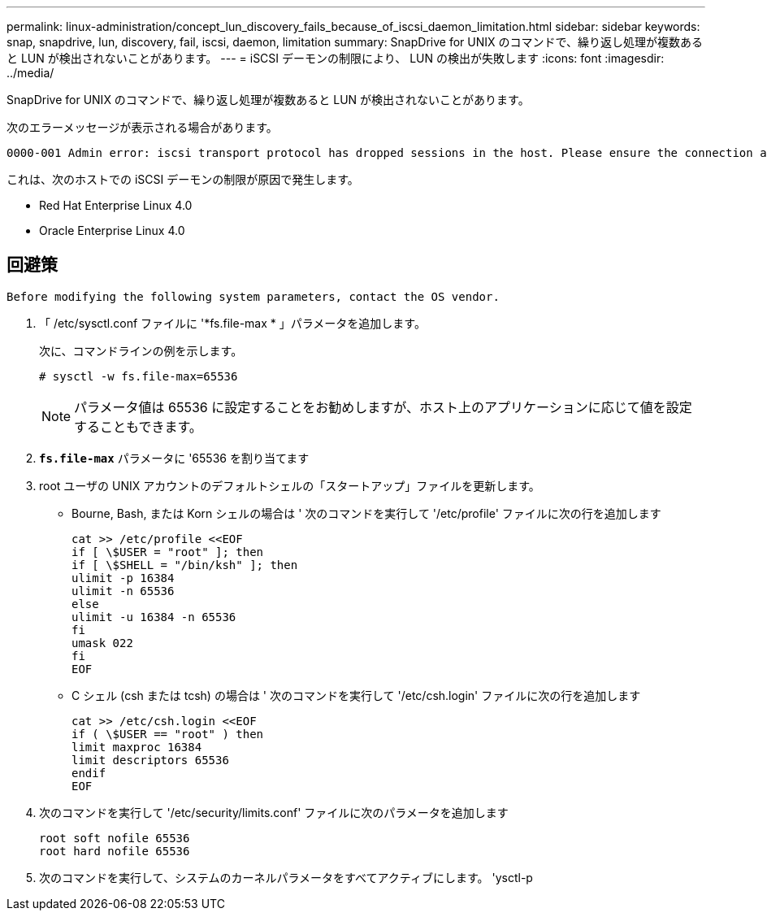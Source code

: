 ---
permalink: linux-administration/concept_lun_discovery_fails_because_of_iscsi_daemon_limitation.html 
sidebar: sidebar 
keywords: snap, snapdrive, lun, discovery, fail, iscsi, daemon, limitation 
summary: SnapDrive for UNIX のコマンドで、繰り返し処理が複数あると LUN が検出されないことがあります。 
---
= iSCSI デーモンの制限により、 LUN の検出が失敗します
:icons: font
:imagesdir: ../media/


[role="lead"]
SnapDrive for UNIX のコマンドで、繰り返し処理が複数あると LUN が検出されないことがあります。

次のエラーメッセージが表示される場合があります。

[listing]
----
0000-001 Admin error: iscsi transport protocol has dropped sessions in the host. Please ensure the connection and the service in the storage system.
----
これは、次のホストでの iSCSI デーモンの制限が原因で発生します。

* Red Hat Enterprise Linux 4.0
* Oracle Enterprise Linux 4.0




== 回避策

[listing]
----
Before modifying the following system parameters, contact the OS vendor.
----
. 「 /etc/sysctl.conf ファイルに '*fs.file-max * 」パラメータを追加します。
+
次に、コマンドラインの例を示します。

+
[listing]
----
# sysctl -w fs.file-max=65536
----
+

NOTE: パラメータ値は 65536 に設定することをお勧めしますが、ホスト上のアプリケーションに応じて値を設定することもできます。

. `*fs.file-max*` パラメータに '65536 を割り当てます
. root ユーザの UNIX アカウントのデフォルトシェルの「スタートアップ」ファイルを更新します。
+
** Bourne, Bash, または Korn シェルの場合は ' 次のコマンドを実行して '/etc/profile' ファイルに次の行を追加します
+
[listing]
----
cat >> /etc/profile <<EOF
if [ \$USER = "root" ]; then
if [ \$SHELL = "/bin/ksh" ]; then
ulimit -p 16384
ulimit -n 65536
else
ulimit -u 16384 -n 65536
fi
umask 022
fi
EOF
----
** C シェル (csh または tcsh) の場合は ' 次のコマンドを実行して '/etc/csh.login' ファイルに次の行を追加します
+
[listing]
----
cat >> /etc/csh.login <<EOF
if ( \$USER == "root" ) then
limit maxproc 16384
limit descriptors 65536
endif
EOF
----


. 次のコマンドを実行して '/etc/security/limits.conf' ファイルに次のパラメータを追加します
+
[listing]
----
root soft nofile 65536
root hard nofile 65536
----
. 次のコマンドを実行して、システムのカーネルパラメータをすべてアクティブにします。 'ysctl-p

